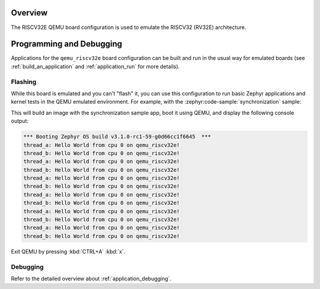 .. zephyr:board:: qemu_riscv32e

Overview
********

The RISCV32E QEMU board configuration is used to emulate the RISCV32 (RV32E) architecture.

Programming and Debugging
*************************

Applications for the ``qemu_riscv32e`` board configuration can be built and run in
the usual way for emulated boards (see :ref:`build_an_application` and
:ref:`application_run` for more details).

Flashing
========

While this board is emulated and you can't "flash" it, you can use this
configuration to run basic Zephyr applications and kernel tests in the QEMU
emulated environment. For example, with the :zephyr:code-sample:`synchronization` sample:

.. zephyr-app-commands::
   :zephyr-app: samples/synchronization
   :host-os: unix
   :board: qemu_riscv32e
   :goals: run

This will build an image with the synchronization sample app, boot it using
QEMU, and display the following console output:

.. code-block:: console

        *** Booting Zephyr OS build v3.1.0-rc1-59-g0d66cc1f6645  ***
        thread_a: Hello World from cpu 0 on qemu_riscv32e!
        thread_b: Hello World from cpu 0 on qemu_riscv32e!
        thread_a: Hello World from cpu 0 on qemu_riscv32e!
        thread_b: Hello World from cpu 0 on qemu_riscv32e!
        thread_a: Hello World from cpu 0 on qemu_riscv32e!
        thread_b: Hello World from cpu 0 on qemu_riscv32e!
        thread_a: Hello World from cpu 0 on qemu_riscv32e!
        thread_b: Hello World from cpu 0 on qemu_riscv32e!
        thread_a: Hello World from cpu 0 on qemu_riscv32e!
        thread_b: Hello World from cpu 0 on qemu_riscv32e!
        thread_a: Hello World from cpu 0 on qemu_riscv32e!
        thread_b: Hello World from cpu 0 on qemu_riscv32e!

Exit QEMU by pressing :kbd:`CTRL+A` :kbd:`x`.

Debugging
=========

Refer to the detailed overview about :ref:`application_debugging`.
